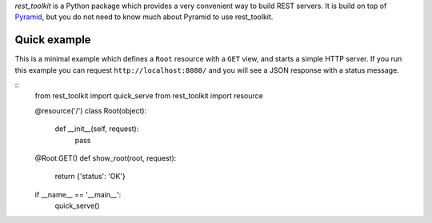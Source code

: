 *rest_toolkit* is a Python package which provides a very convenient way to
build REST servers. It is build on top of
`Pyramid <http://www.pylonsproject.org/projects/pyramid/about>`_, but you do not
need to know much about Pyramid to use rest_toolkit.


Quick example
=============

This is a minimal example which defines a ``Root`` resource with a ``GET``
view, and starts a simple HTTP server. If you run this example you can request
``http://localhost:8080/`` and you will see a JSON response with a status
message.

::
   from rest_toolkit import quick_serve
   from rest_toolkit import resource


   @resource('/')
   class Root(object):
       def __init__(self, request):
           pass

   @Root.GET()
   def show_root(root, request):
       return {'status': 'OK'}


   if __name__ == '__main__':
       quick_serve()
